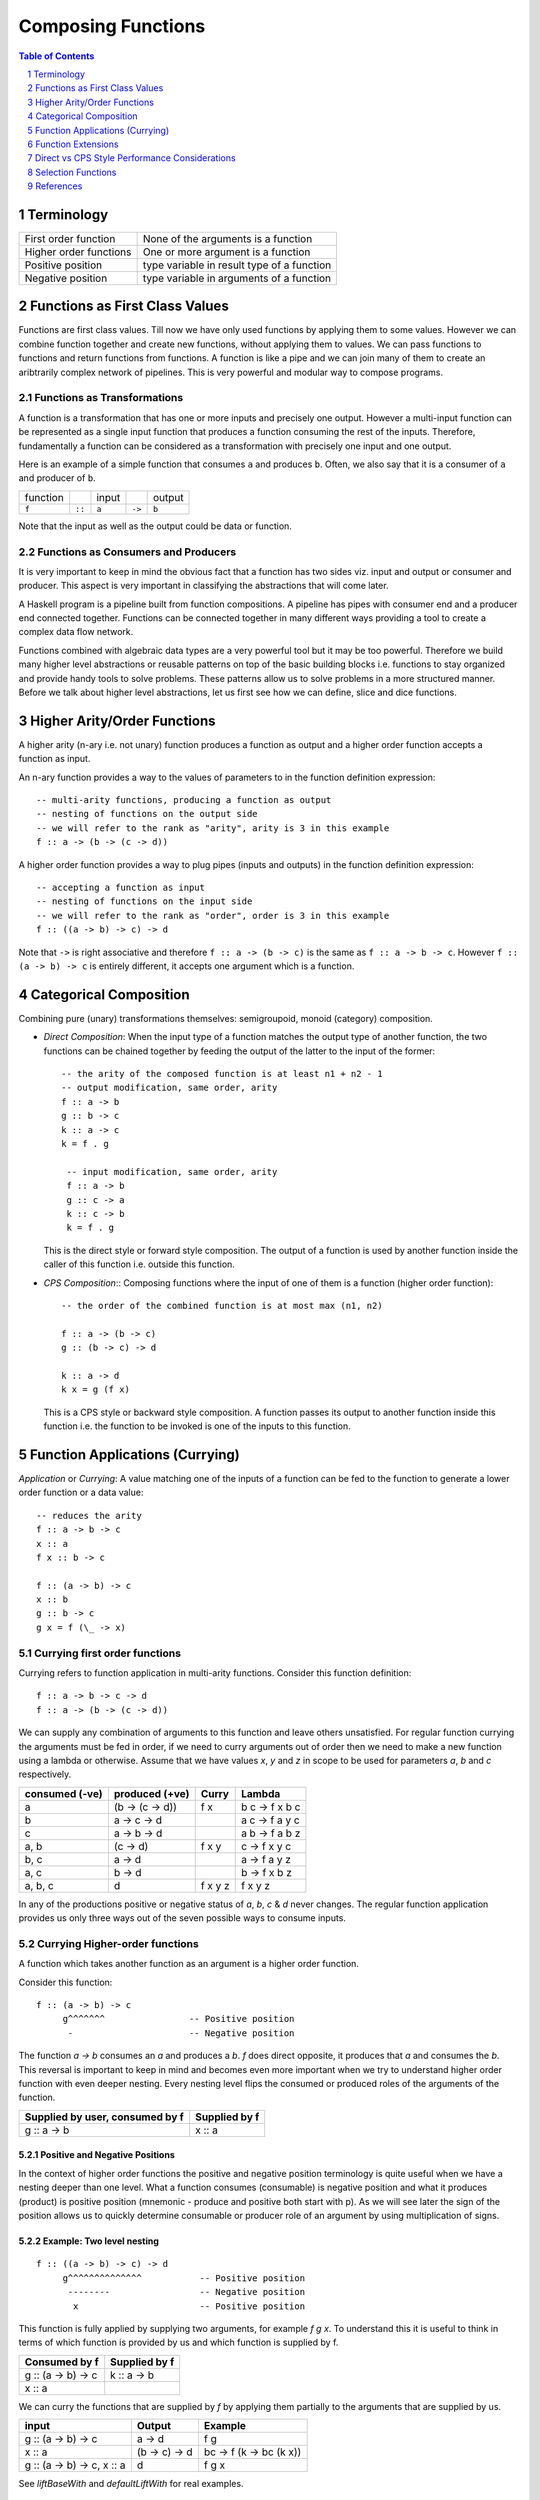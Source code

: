 .. raw:: html

  <style> .blue {color:blue} </style>

.. role:: blue

Composing Functions
===================

.. contents:: Table of Contents
   :depth: 1

.. sectnum::

Terminology
-----------

+------------------------+----------------------------------------------------+
| First order function   | None of the arguments is a function                |
+------------------------+----------------------------------------------------+
| Higher order functions | One or more argument is a function                 |
+------------------------+----------------------------------------------------+
| Positive position      | type variable in result type of a function         |
+------------------------+----------------------------------------------------+
| Negative position      | type variable in arguments of a function           |
+------------------------+----------------------------------------------------+

Functions as First Class Values
-------------------------------

Functions are first class values. Till now we have only used functions by
applying them to some values. However we can combine function together and
create new functions, without applying them to values. We can pass functions to
functions and return functions from functions. A function is like a pipe and we
can join many of them to create an aribtrarily complex network of pipelines.
This is very powerful and modular way to compose programs.

Functions as Transformations
~~~~~~~~~~~~~~~~~~~~~~~~~~~~

A function is a transformation that has one or more inputs and precisely one
output. However a multi-input function can be represented as a single input
function that produces a function consuming the rest of the inputs.
Therefore, fundamentally a function can be considered as a transformation with
precisely one input and one output.

Here is an example of a simple function that consumes ``a`` and produces ``b``.
Often, we also say that it is a consumer of ``a`` and producer of ``b``.

+----------+--------+-------+--------+--------+
| function |        | input |        | output |
+----------+--------+-------+--------+--------+
|  ``f``   | ``::`` | ``a`` | ``->`` | ``b``  |
+----------+--------+-------+--------+--------+

Note that the input as well as the output could be data or function.

Functions as Consumers and Producers
~~~~~~~~~~~~~~~~~~~~~~~~~~~~~~~~~~~~

It is very important to keep in mind the obvious fact that a function has two
sides viz.  input and output or consumer and producer. This aspect is very
important in classifying the abstractions that will come later.

A Haskell program is a pipeline built from function compositions. A pipeline
has pipes with consumer end and a producer end connected together. Functions
can be connected together in many different ways providing a tool to create a
complex data flow network.

Functions combined with algebraic data types are a very powerful tool but it
may be too powerful. Therefore we build many higher level abstractions or
reusable patterns on top of the basic building blocks i.e. functions to stay
organized and provide handy tools to solve problems.  These patterns allow us
to solve problems in a more structured manner. Before we talk about higher
level abstractions, let us first see how we can define, slice and dice
functions.

Higher Arity/Order Functions
----------------------------

A higher arity (n-ary i.e. not unary) function produces a function as output
and a higher order function accepts a function as input.

An n-ary function provides a way to the values of parameters to
in the function definition expression::

  -- multi-arity functions, producing a function as output
  -- nesting of functions on the output side
  -- we will refer to the rank as "arity", arity is 3 in this example
  f :: a -> (b -> (c -> d))

A higher order function provides a way to plug pipes (inputs and outputs)
in the function definition expression::

  -- accepting a function as input
  -- nesting of functions on the input side
  -- we will refer to the rank as "order", order is 3 in this example
  f :: ((a -> b) -> c) -> d

Note that ``->`` is right associative and therefore ``f :: a -> (b -> c)`` is
the same as ``f :: a -> b -> c``. However ``f :: (a -> b) -> c`` is entirely
different, it accepts one argument which is a function.

Categorical Composition
-----------------------

Combining pure (unary) transformations themselves:
semigroupoid, monoid (category) composition.

* `Direct Composition`: When the input type of a function matches the output
  type of another function, the two functions can be chained together by
  feeding the output of the latter to the input of the former::

    -- the arity of the composed function is at least n1 + n2 - 1
    -- output modification, same order, arity
    f :: a -> b
    g :: b -> c
    k :: a -> c
    k = f . g

     -- input modification, same order, arity
     f :: a -> b
     g :: c -> a
     k :: c -> b
     k = f . g

  This is the direct style or forward style composition. The output of a
  function is used by another function inside the caller of this function i.e.
  outside this function.

* `CPS Composition`:: Composing functions where the input of one of them is a
  function (higher order function)::

     -- the order of the combined function is at most max (n1, n2)

     f :: a -> (b -> c)
     g :: (b -> c) -> d

     k :: a -> d
     k x = g (f x)

  This is a CPS style or backward style composition. A function passes its
  output to another function inside this function i.e. the function to be
  invoked is one of the inputs to this function.

Function Applications (Currying)
--------------------------------

`Application` or `Currying`: A value matching one of the inputs of a function
can be fed to the function to generate a lower order function or a data value::

    -- reduces the arity
    f :: a -> b -> c
    x :: a
    f x :: b -> c

    f :: (a -> b) -> c
    x :: b
    g :: b -> c
    g x = f (\_ -> x)

Currying first order functions
~~~~~~~~~~~~~~~~~~~~~~~~~~~~~~

Currying refers to function application in multi-arity functions.
Consider this function definition::

  f :: a -> b -> c -> d
  f :: a -> (b -> (c -> d))

We can supply any combination of arguments to this function and leave others
unsatisfied. For regular function currying the arguments must be fed in order,
if we need to curry arguments out of order then we need to make a new function
using a lambda or otherwise. Assume that we have values `x`, `y` and `z` in
scope to be used for parameters `a`, `b` and `c` respectively.

+-----------------+-----------------+-------------+---------------------------+
| consumed (-ve)  | produced (+ve)  | Curry       | Lambda                    |
+=================+=================+=============+===========================+
| a               | (b -> (c -> d)) | f x         | \b c -> f x b c           |
+-----------------+-----------------+-------------+---------------------------+
| b               | a -> c -> d     |             | \a c -> f a y c           |
+-----------------+-----------------+-------------+---------------------------+
| c               | a -> b -> d     |             | \a b -> f a b z           |
+-----------------+-----------------+-------------+---------------------------+
| a, b            | (c -> d)        | f x y       | \c -> f x y c             |
+-----------------+-----------------+-------------+---------------------------+
| b, c            | a -> d          |             | \a -> f a y z             |
+-----------------+-----------------+-------------+---------------------------+
| a, c            | b -> d          |             | \b -> f x b z             |
+-----------------+-----------------+-------------+---------------------------+
| a, b, c         | d               | f x y z     | f x y z                   |
+-----------------+-----------------+-------------+---------------------------+

In any of the productions positive or negative status of `a`, `b`, `c` & `d`
never changes. The regular function application provides us only three ways out
of the seven possible ways to consume inputs.

Currying Higher-order functions
~~~~~~~~~~~~~~~~~~~~~~~~~~~~~~~

A function which takes another function as an argument is a higher order
function.

Consider this function::

  f :: (a -> b) -> c
       g^^^^^^^                -- Positive position
        -                      -- Negative position

The function `a -> b` consumes an `a` and produces a `b`. `f` does direct
opposite, it produces that `a` and consumes the `b`. This reversal is
important to keep in mind and becomes even more important when we try to
understand higher order function with even deeper nesting. Every nesting level
flips the consumed or produced roles of the arguments of the function.

+---------------------------------+------------------------+
| Supplied by user, consumed by f | Supplied by f          |
+=================================+========================+
| g :: a -> b                     | x :: a                 |
+---------------------------------+------------------------+

Positive and Negative Positions
^^^^^^^^^^^^^^^^^^^^^^^^^^^^^^^

In the context of higher order functions the positive and negative position
terminology is quite useful when we have a nesting deeper than one level. What
a function consumes (consumable) is negative position and what it produces
(product) is positive position (mnemonic - produce and positive both start with
p). As we will see later the sign of the position allows us to quickly
determine consumable or producer role of an argument by using multiplication of
signs.

Example: Two level nesting
^^^^^^^^^^^^^^^^^^^^^^^^^^

::

  f :: ((a -> b) -> c) -> d
       g^^^^^^^^^^^^^^           -- Positive position
        --------                 -- Negative position
         x                       -- Positive position

This function is fully applied by supplying two arguments, for example `f g x`.
To understand this it is useful to think in terms of which function is provided
by us and which function is supplied by f.

+---------------------------+------------------------+
| Consumed by f             | Supplied by f          |
+===========================+========================+
| g :: (a -> b) -> c        | k :: a -> b            |
+---------------------------+------------------------+
| x :: a                    |                        |
+---------------------------+------------------------+

We can curry the functions that are supplied by `f` by applying them partially
to the arguments that are supplied by us.

+------------------------+------------------------+---------------------------+
| input                  | Output                 | Example                   |
+========================+========================+===========================+
| g :: (a -> b) -> c     | a -> d                 | f g                       |
+------------------------+------------------------+---------------------------+
| x :: a                 | (b -> c) -> d          | \bc -> f (\k -> bc (k x)) |
+------------------------+------------------------+---------------------------+
| g :: (a -> b) -> c,    | d                      | f g x                     |
| x :: a                 |                        |                           |
+------------------------+------------------------+---------------------------+

See `liftBaseWith` and `defaultLiftWith` for real examples.

Example: Three level nesting
^^^^^^^^^^^^^^^^^^^^^^^^^^^^

Now lets take an example of a function with three nesting levels.

::

  f :: (((a -> b) -> c) -> d) -> e
       g^^^^^^^^^^^^^^^^^^^^^               -- Positive position
        ---------------                     -- Negative position
         h^^^^^^^                           -- Positive
          -                                 -- Negative

This function is fully applied by supplying two arguments, for example `f g h`.

+---------------------------+------------------------+
| Consumed by f             | Supplied by f          |
+===========================+========================+
| g :: ((a -> b) -> c) -> d | k :: (a -> b) -> c     |
+---------------------------+------------------------+
| h :: a -> b               | x :: a                 |
+---------------------------+------------------------+

We can curry the functions that are supplied by `f` by applying them partially
to the arguments that are supplied by us.

+------------------------+------------------------+---------------------------+
| Consumed by f          | Supplied by f          | Example                   |
+========================+========================+===========================+
| ((a -> b) -> c) -> d   | (a -> b) -> e          | f g                       |
+------------------------+------------------------+---------------------------+
| a -> b                 | (c -> d) -> e          | \cd -> f (\k -> cd (k h)) |
+------------------------+------------------------+---------------------------+
| ((a -> b) -> c) -> d,  | e                      | f g h                     |
| a -> b                 |                        |                           |
+------------------------+------------------------+---------------------------+

Nesting with Currying
^^^^^^^^^^^^^^^^^^^^^

::

  f :: (((a -> b) -> c) -> d) -> m -> e -- f g x h
       g^^^^^^^^^^^^^^^^^^^^^    x
        ---------------
         h^^^^^^^
  f :: m -> (((a -> b) -> c) -> d) -> e -- f x g h

It is easier to explain this using the positive and negative positions
terminology. We can see that, (a -> b) is in negative position in f and a is in
negative position in 'a -> b', it follows a multiplication rule and ``negative
x negative`` becomes positive, therefore `a` is in positive position in `f`.
Similarly, `b` is in negative position in `f` and is therefore consumed by `f`.

Function Extensions
-------------------

`Extension`: Like an application reduces the arity, an extension increases the
order of a function. A function and a value can be used such that the input
of the function is modified to accept a function whose output matches the
input of original function::

     -- increases the order
     f :: a -> b
     x :: c
     g :: (c -> a) -> b
     g k = f (k x)

Extensions
~~~~~~~~~~

* XXX This section needs to be cleaned up.

Extensions are higher order functions.  A continuation is an interesting
extension.

::

  cont :: (a -> r) -> r

``a -> r`` is a missing piece in this computation which is supplied later. The
missing piece is what produces the final result.

A continuation has already decided the final result (``r``) type of the
computation, it also has an intermediate value ``a``. What it needs is a
function that cosumes the intermediate value and generates a result type which
may be consumed by ``cont`` to generate the final result. The continuation ``a
-> r`` is sort of sandwiched somewhere inside ``cont``.

From a CPS perspective, ($ 2) is a suspended computation: a function with
general type (a -> r) -> r which, given another function as argument, produces
a final result. The a -> r argument is the continuation; it specifies how the
computation will be brought to a conclusion.
Note that suspended computations are largely interchangeable with plain values:
flip ($) [1] converts any value into a suspended computation, and passing id as
its continuation gives back the original value.

When we apply a function, we say that the function consumes the value. However,
a function application is a complementing operation and we can flip the
perspective and say that the value is eaten by some function instead. ``flip
($)`` flips the value into a function which eats some function to complete the
application. Or we can say that we wrapped the value into a higher order match
maker function which has eaten one part of the match and is waiting for the
other part. Continuations create holes in a computation to be filled later, it
is an incomplete or suspended computation.

Continuation is just a dual of the function application. They are just another
way of composing - in the opposite direction. We just have to think from the
end to the beginning rather than the other way round.

You have f, you pass it a value, the value is - you have g and you pass x to
it::

  f (g x)

You have x, it is to be fed to someone (g) and that in turn is to be fed to
someone else (f)::

  \f -> f y
  \g -> g x

A continuation is a reverse function application style. In a continuation we
say that this value is to be used by someone, say k. In a forward application
style we say this function will be applied to some value.

https://en.wikibooks.org/wiki/Haskell/Continuation_passing_style pythgoras
example.

In fact a continuation passing style is a more straightforward thinking. For
example::

  pythagoras_cps x y = \k ->
  square_cps x $ \x_squared ->
  square_cps y $ \y_squared -> -- square y and the pass the result to second arg
  add_cps x_squared y_squared $ k -- add two values and pass the result to k

Here we say, square x, then square y, then add them and then pass the result to
k. In contrast see the regular function application style::

  pythagoras x y = add (square x) (square y)

we are saying, add two things, first thing is a square of x, the second thing
is a square of y.

Both ways are equivalent, just a dual of each other. In continuation style a
value is provided and we need who eats it i.e. the continuation of this value.

The Cont monad makes composing the continuations much easier. Basically it
allows us to write the continuations in the straight application style::

  pythagoras_cont :: Int -> Int -> Cont r Int
  pythagoras_cont x y = do
      x_squared <- return (square x)  -- perform square of x, use it later
      y_squared <- return (square y)  -- perform square of y use it later
      return (x_squared + y_squared)  -- add the squares, use the result later

Cont monad straightens the callback style programming. A continuation can be
thought of as a callback. In a callback style "square x" can take a callback
and call it when it is done squaring x. In a continuation style the rest of the
computation is the callback or continuation of "square x" though written in a
straightforward manner because all the callbacks are lined up sequentially.

Event driven programming is suited to a cont monad. Event driven programming
and upfront available value driven programming are duals of each other. In
regular programming we have all the values available and compute using that. In
event driven programming values are generated by events and when it is
generated we need to pass it to the consumer, this is reverse style. In the
same way cont monad is a dual of the regular straightforward funciton
applicaiton style.

A more general, MachineT example::

  The CPS form is:

  newtype PlanT k o m a = PlanT
    { runPlanT :: forall r.
        (a -> m r) ->                                     -- Done a
        (o -> m r -> m r) ->                              -- Yield o (Plan k o a)
        (forall z. (z -> m r) -> k z -> m r -> m r) ->    -- forall z. Await (z -> Plan k o a) (k z) (Plan k o a)
        m r ->                                            -- Fail
        m r
    }

runPlanT is a computation that takes multiple missing pieces. The PlanT monad
allows us to compose a computation and then we can supply these missing pieces
later to complete the computation. The missing pieces are all continuations as
their result type is the same as the result type of the whole computation.

::

  runPlanT :: forall r. (a -> m r) -> (o -> m r -> m r) -> (forall z. (z -> m r)
  -> k z -> m r -> m r) -> m r -> m r

  The CPS form is equivalent to the following regular form:

  data Plan k o a
    = Done a              -- runPlanT supplies a to a -> m r
    | Yield o (Plan k o a) -- runPlanT supplies o and m r to (o -> m r -> m r)
    | forall z. Await (z -> Plan k o a) (k z) (Plan k o a)
    | Fail

+--------------------------------------+--------------------------------------+
| Direct Style                         | CPS style                            |
+--------------------------------------+--------------------------------------+
| Has a function needs a value         | Has a value needs a function         |
+--------------------------------------+--------------------------------------+
| Has "a -> r" needs an "a"            | Has an "a" needs an "a -> r"         |
+--------------------------------------+--------------------------------------+
| A direct monad composes functions    | In a CPS monad the input type is     |
| with the return value of the same    | decided by the function and the      |
| type i.e. b in (a -> m b)            | output type is decided by the cont   |
| All function return the same type    | i.e. r in "(a -> m r) -> m r" is free|
+--------------------------------------+--------------------------------------+
| Functions are fixed, arguments vary  | Arguments are fixed, functions vary  |
+--------------------------------------+--------------------------------------+
| Values go to functions               | functions go to values               |
+--------------------------------------+--------------------------------------+
| Values are passed around             | Functions are passed around.         |
+--------------------------------------+--------------------------------------+
| The type is a sum of values          | The type is a product of functions   |
| Stop | Yield a (Stream a)            | f :: m r -> (a -> m r -> m r) -> m r |
+--------------------------------------+--------------------------------------+
| Types/structure of values are fixed  | Types/structure of functions r fixed |
+--------------------------------------+--------------------------------------+

Direct Style
~~~~~~~~~~~~

::

  -- The data structure is represented by Constructors
  data Stream a = Stop | Yield a (Stream a)

  -- Generation - destruction, followed by construction of Stream
  -- We keep calling the constructors and finally when we stop we call the base
  -- constructor.
  unfoldr :: (b -> Maybe (a, b)) -> b -> Stream a
  unfoldr step seed =
    case step seed of
      Nothing -> Stop
      Just (a, b) -> Yield a (unfoldr step b)

  -- Consumption: destruction of Stream, followed by construction
  -- We pattern match the constructors and recurse until we reach the base case.
  length :: Stream a -> Int
  length s = go s 0
    where go s1 n =
      case s1 of
        Stop -> n
        Yield _ r = go r (n + 1)

CPS Style
~~~~~~~~~

::

  -- The data structure is represented by functions
  -- First argument is Stop, the second argument is Yield, r is the Stream and
  -- a is the element in the stream.
  {-# LANGUAGE RankNTypes #-}
  module Test where

  -- r represents the final data structure that we have to build. It will be
  -- decided by the actual continuations passed when we call runStream.
  data Stream a = Stream {runStream :: forall r. (r -> (a -> (Stream a) -> r) -> r)}

  -- We keep calling yield function and finally we call the stop function when
  -- reach the end. The stop and yield continuations are just like constructors,
  -- the Stop and Yield constructors in direct style, they are closures.
  -- Constructors and closures are in fact represented in the same way at
  -- implementation level.
  -- Finally when we process the stream we provide these continuation closures.
  unfoldr :: (b -> Maybe (a, b)) -> b -> Stream a
  unfoldr step seed = Stream $ \stop yield ->
      case step seed of
          Nothing -> stop
          Just (a, b) -> yield a (unfoldr step b)

  -- The consumer defines the continuations rather than calling them. The
  -- continuations stop and yield will be called when the stream is constructed
  -- e.g. by unfoldr.
  length :: Stream a -> Int
  length s = go s 0
    where go s1 n =
              let stop = n
                  yield _ r = go r (n + 1)
              in (runStream s) stop yield

  length $ unfoldr ...

Notice how the control flow works in imperative terms - the consumer (length)
supplies functions that are called directly by the producer (unfoldr) who is
building the data structure in the first place. So the data structure is not
actually built in memory it is directly consumed via a pipeline of functions.

The continuation is consumer, it is made available directly to the
producer, if and when it needs to call it.

CPS Style Variants
~~~~~~~~~~~~~~~~~~

`Consumer driven`: In the previous example we yielded one element and the rest
of the stream. The consumer consumes one element and then processes the rest of
the stream again recursively. That is the remaining stream is threaded around
in the recursive computation. The recursion is driven from the consumer side
i.e. yield will be called repeatedly by the consumer until the stream ends.

In this case it is easy to switch producers or multiplex the producers. But its
not easy to multiplex the consumers.  We pull remotely from the producer and
have the processing logic near where we build, that's why the pipeline has
visibility of multiple producers but only one consumer.


`Producer driven`: There is a dual of this model where instead of yielding the
rest of the stream we yield an element and the output built till now. That is
the accumulated output is threaded around in the recursive computation. The
recursion is driven from the producer side i.e. "build" is called repeatedly by
the producer until the stream ends.
For example::

  newtype Stream m a =
      Stream {
          runStream :: forall r.
                 Maybe (SVar m a)           -- local state
              -> r                          -- accumulator
              -> (a -> r -> ExceptT r m r)  -- build
              -> ExceptT r m r
      }

In this case it is easy to switch or multiplex the consumers. But its not easy
to multiplex the producers.  We fold at the producer and push the output to the
remote consumer, that why the pipeline has the visibility of multiple consumers
but only one producer.

Advanced Example
~~~~~~~~~~~~~~~~

See simple-conduit package. It uses the producer driven recursion.

Direct vs CPS Style Performance Considerations
----------------------------------------------

Constructors (or data) and functions are duals of each other and any practical
program needs both of them to perform a task.  The same program can be
expressed in two dual ways.  A Haskell program can be thought of as a pipeline
with multiple stages. Each stage couples with the next stage to pass on its
output.  The coupling between two stages can either be a function or data
(constructor).  Its like whther you want to wear your shirt outside in or
inside out.

In a direct style the programmer models the task using constructors (data)
first, when executing, we examine the constructors, make decisions based on
them and then may call some functions to perform a task, which may use
constructors to build data for the next stage and pass it on to the next stage.
We start with data and end up building data for the next stage. The model is
Data-Function-Data. The cupling between two stages is data, we pass around data
(constructors).

In CPS style, the programmer models the task using functions first, a function
would process some data, may use constructors to build data and then build
another function (continuation) to be called for the next stage of processing
and the execution proceeds like that. We start with a function and we end up
with building another function. The model is Function-Data-Function. The
coupling between two stages is a function we pass around functions (closures).

Both these models are duals of each other and in an ideal world both should
work equally well. However the devil is in the operational details. Because of
the compiler implementation, machine execution models one way may work better
than the other for a given program. To understand them better let's take a
closer look at both.

Operational Mechanisms
~~~~~~~~~~~~~~~~~~~~~~

In operational terms pure constructors are allocated from the heap and pure
functions use the stack to perform a function call.

Direct Style:
Constructors        Function calls/Recursion
Heap                Stack (quite a bit)

CPS Style:
Continuation (function) call    Constructors/Closures (unfolded recursion)
Stack (very little)             Heap

Direct Style Cost Analysis
~~~~~~~~~~~~~~~~~~~~~~~~~~

In direct style we construct the input as data using data constructors and pass
it to a function. The function examines the constructors, transforms them and
then builds more data for the next stage. This process involves dismantling
input data which gets garbage collected and allocating new output data from the
heap. So there is a garbage collection cost involved at each stage. However it
is possible that the compiler optimizations cause the data to be passed on from
one stage to another without actually allocating it from the heap i.e. using
the registers when possible. The intermediate step to allocate and release may
be eliminated.

When we pass on the output to the function for the next stage there is a
function call cost involved. If there is a register spill we may have to pass
the arguments on the stack. If the function needs to return we may need to save
the state of the current function on the stack. More the number of variables
passed on to the next stages the more will be the cost of a funciton call. The
longer we hold on to the data the more will be the cost of keeping it in the
heap and saving the pointers on the stack across function calls. Large number
of machine registers can help in passing around the variables more efficiently.

Function inlining can flatten out the intermediate functions and reduce the
cost of function calls.

So the direct model translates to calling a function that needs to return back
with some data. This means use of heap for the data and use of stack for the
function calls to save the context since they need to return back to the
current context.

CPS Style Cost Analysis
~~~~~~~~~~~~~~~~~~~~~~~

In the CPS style, there is no state to save when we call the next function
(continuation) as we are never going to return. We pass functions to the next
stage function. As long as the number of functions we are passing is not many,
the function call is cheap as there is less spill, no state to save on the
stack. The main cost involved is in building the closures that we pass around
to the next stage. The closures contain all the state explicitly and involve
allocations from the heap. However, these closures/function calls cannot be
inlined by compiler. The more the number of stages, the more will be the cost,
this is only in the hands of the programmer and not the compiler. The heap
allocations to make the closures is fixed since the structure of the closures
is fixed. The only optimizations left are within a single stage.

Pure Code
~~~~~~~~~

Monadic Code
~~~~~~~~~~~~

Selection Functions
-------------------

Selection is a dual of continuation.

A function is a map from inputs to outputs. A selection function selects one of
the many possible inputs of a function. Instead of taking an input and
producing an output, it takes a function and produces the input that the
function allows to take.

::

  data Sel r x = Sel {runSel :: (x → r) → x}

A continuation runs forward, whereas a selection works backwards.

References
----------

* https://arxiv.org/pdf/1406.2058.pdf Monad Transformers for Backtracking Search
* http://math.andrej.com/2008/11/21/a-haskell-monad-for-infinite-search-in-finite-time/ A Haskell monad for infinite search in finite time
* https://www.cs.bham.ac.uk/~mhe/papers/selection-escardo-oliva.pdf Selection Functions, Bar Recursion, and Backward Induction
* https://stackoverflow.com/questions/42378073/how-to-use-the-select-monad-to-solve-n-queens
* https://ebooks.au.dk/index.php/aul/catalog/download/4/4/26-1?inline=1 The selection monad as a CPS translation
